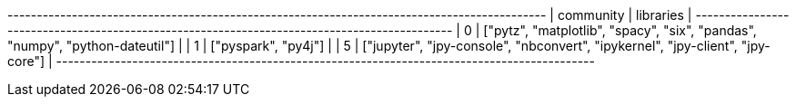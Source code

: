 // tag::neo4j-results[]
+--------------------------------------------------------------------------------------------+
| community | libraries                                                                      |
+--------------------------------------------------------------------------------------------+
| 0         | ["pytz", "matplotlib", "spacy", "six", "pandas", "numpy", "python-dateutil"]   |
| 1         | ["pyspark", "py4j"]                                                            |
| 5         | ["jupyter", "jpy-console", "nbconvert", "ipykernel", "jpy-client", "jpy-core"] |
+--------------------------------------------------------------------------------------------+
// end::neo4j-results[]